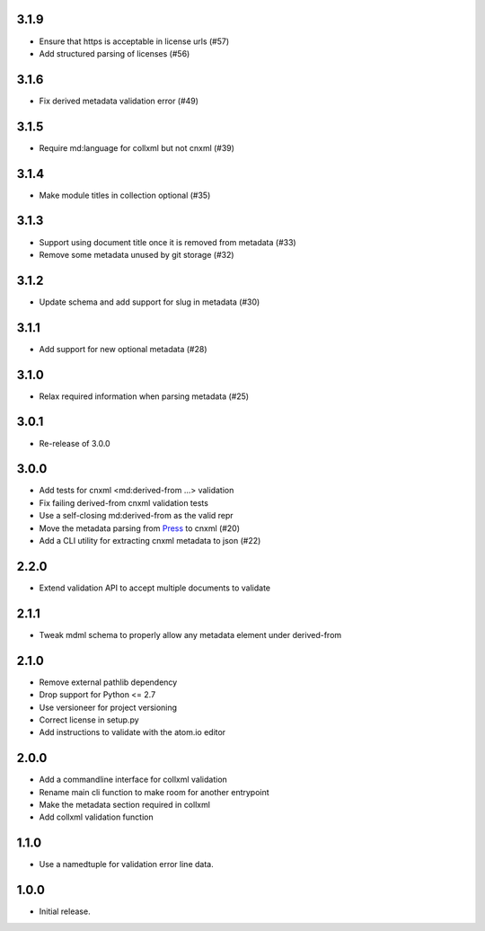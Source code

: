 .. Use the following to start a new version entry:

   |version|
   ----------------------

   - feature message

3.1.9
-----

- Ensure that https is acceptable in license urls (#57)
- Add structured parsing of licenses (#56)

3.1.6
-----

- Fix derived metadata validation error (#49)

3.1.5
-----

- Require md:language for collxml but not cnxml (#39)

3.1.4
-----

- Make module titles in collection optional (#35)

3.1.3
-----

- Support using document title once it is removed from metadata (#33)
- Remove some metadata unused by git storage (#32)

3.1.2
-----

- Update schema and add support for slug in metadata (#30)

3.1.1
-----

- Add support for new optional metadata (#28)

3.1.0
-----

- Relax required information when parsing metadata (#25)

3.0.1
-----

- Re-release of 3.0.0

3.0.0
-----

- Add tests for cnxml <md:derived-from ...> validation
- Fix failing derived-from cnxml validation tests
- Use a self-closing md:derived-from as the valid repr
- Move the metadata parsing from
  `Press <https://github.com/openstax/cnx-press>`_ to cnxml (#20)
- Add a CLI utility for extracting cnxml metadata to json (#22)

2.2.0
-----

- Extend validation API to accept multiple documents to validate

2.1.1
-----

- Tweak mdml schema to properly allow any metadata element under derived-from

2.1.0
-----

- Remove external pathlib dependency
- Drop support for Python <= 2.7
- Use versioneer for project versioning
- Correct license in setup.py
- Add instructions to validate with the atom.io editor

2.0.0
-----

- Add a commandline interface for collxml validation
- Rename main cli function to make room for another entrypoint
- Make the metadata section required in collxml
- Add collxml validation function

1.1.0
-----

- Use a namedtuple for validation error line data.

1.0.0
-----

- Initial release.
